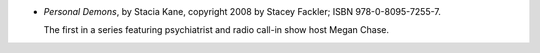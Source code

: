 .. title: Recent Reading: Stacia Kane
.. slug: stacia-kane_3
.. date: 2011-08-19 00:00:00 UTC-05:00
.. tags: recent reading,paranormal,romance,demons,witches
.. category: books/read/2011/08
.. link: 
.. description: 
.. type: text


.. role:: series(title-reference)
.. role:: character

* `Personal Demons`, by Stacia Kane, copyright 2008 by Stacey Fackler;
  ISBN 978-0-8095-7255-7.

  The first in a series featuring psychiatrist and radio call-in show
  host `Megan Chase`:character:.
